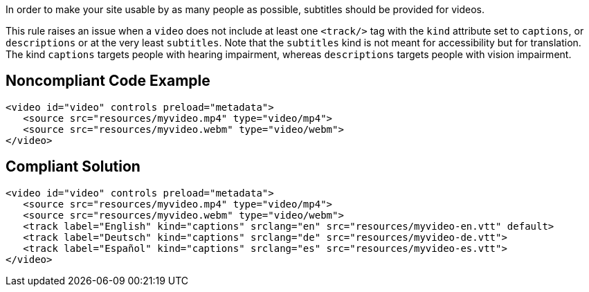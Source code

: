 In order to make your site usable by as many people as possible, subtitles should be provided for videos.

This rule raises an issue when a ``++video++`` does not include at least one ``++<track/>++`` tag with the ``++kind++`` attribute set to ``++captions++``, or ``++descriptions++`` or at the very least ``++subtitles++``.
Note that the ``++subtitles++`` kind is not meant for accessibility but for translation. The kind ``++captions++`` targets people with hearing impairment, whereas ``++descriptions++`` targets people with vision impairment.


== Noncompliant Code Example

----
<video id="video" controls preload="metadata">
   <source src="resources/myvideo.mp4" type="video/mp4">
   <source src="resources/myvideo.webm" type="video/webm">
</video>
----


== Compliant Solution

----
<video id="video" controls preload="metadata">
   <source src="resources/myvideo.mp4" type="video/mp4">
   <source src="resources/myvideo.webm" type="video/webm">
   <track label="English" kind="captions" srclang="en" src="resources/myvideo-en.vtt" default>
   <track label="Deutsch" kind="captions" srclang="de" src="resources/myvideo-de.vtt">
   <track label="Español" kind="captions" srclang="es" src="resources/myvideo-es.vtt">
</video>
----


